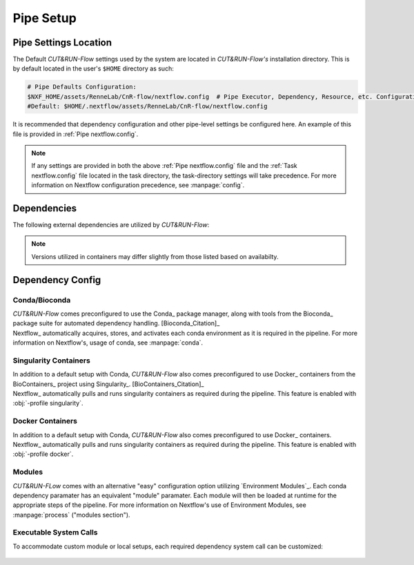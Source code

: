 
Pipe Setup
==========

Pipe Settings Location
----------------------

The Default *CUT&RUN-Flow* settings used by the system are located in
*CUT&RUN-Flow's* installation directory. This is by default located
in the user's ``$HOME`` directory as such:

.. code-block:: bash
   
      # Pipe Defaults Configuration:
      $NXF_HOME/assets/RenneLab/CnR-flow/nextflow.config  # Pipe Executor, Dependency, Resource, etc. Configuration
      #Default: $HOME/.nextflow/assets/RenneLab/CnR-flow/nextflow.config

It is recommended that dependency configuration and other pipe-level
settings be configured here. An example of this file is provided 
in :ref:`Pipe nextflow.config`.

.. note:: If any settings are provided in both the 
   above :ref:`Pipe nextflow.config` file and the 
   :ref:`Task nextflow.config` file located in the task directory, 
   the task-directory settings will take precedence. For more
   information on Nextflow configuration precedence, see
   :manpage:`config`.

Dependencies
------------

The following external dependencies are utilized by *CUT&RUN-Flow*:

.. note:: Versions utilized in containers may differ slightly 
          from those listed based on availabilty.  


.. csv-table:: Dependencies
   :header-rows: 1
   :file: ../../build_info/dependencies.tsv
   :delim: tab
   :class: longtable
   :name: dependencies_table

Dependency Config
-----------------



Conda/Bioconda 
++++++++++++++

| *CUT&RUN-Flow* comes preconfigured to use the Conda_ package manager, 
  along with tools from the Bioconda_  package 
  suite for automated dependency handling. 
  [Bioconda_Citation]_  
| Nextflow_ automatically 
  acquires, stores, and activates each conda environment as it is
  required in the pipeline. For more information on Nextflow's,
  usage of conda, see :manpage:`conda`. 

    .. include:: ../../build_info/config_zz_auto_conda_config.txt
       :literal:

Singularity Containers 
++++++++++++++++++++++

| In addition to a default setup with Conda, *CUT&RUN-Flow* also 
  comes preconfigured to use Docker_ containers 
  from the BioContainers_ project using Singularity_. [BioContainers_Citation]_
| Nextflow_ automatically 
  pulls and runs singularity containers as required during the pipeline.
  This feature is enabled with :obj:`-profile singularity`.

    .. include:: ../../build_info/config_zz_auto_singularity_config.txt
       :literal:

Docker Containers 
+++++++++++++++++

| In addition to a default setup with Conda, *CUT&RUN-Flow* also 
  comes preconfigured to use Docker_ containers.
| Nextflow_ automatically 
  pulls and runs singularity containers as required during the pipeline.
  This feature is enabled with :obj:`-profile docker`.

    .. include:: ../../build_info/config_zz_auto_docker_config.txt
       :literal:

Modules 
++++++++++++++

| *CUT&RUN-FLow* comes with an alternative "easy" configuration option
  utilizing `Environment Modules`_. Each conda
  dependency paramater has an equivalent "module" paramater. Each module
  will then be loaded at runtime for the appropriate steps of the pipeline.
  For more information on Nextflow's use of Environment Modules, 
  see :manpage:`process` ("modules section").
 
    .. include:: ../../build_info/config_zz_auto_module_config.txt
       :literal:

Executable System Calls
++++++++++++++++++++++++

| To accommodate custom module or local setups, each required
  dependency system call can be customized:
 
    .. include:: ../../build_info/config_zz_auto_call_config.txt
       :literal:
